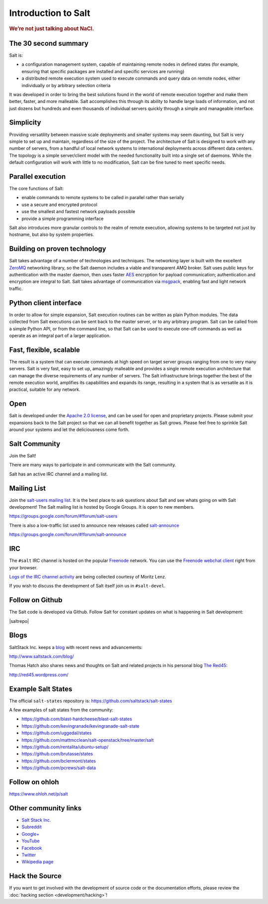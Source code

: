====================
Introduction to Salt
====================

.. rubric:: We’re not just talking about NaCl.

The 30 second summary
=====================

Salt is:

* a configuration management system, capable of maintaining remote nodes 
  in defined states (for example, ensuring that specific packages are installed and
  specific services are running)

* a distributed remote execution system used to execute commands and
  query data on remote nodes, either individually or by arbitrary
  selection criteria

It was developed in order to bring the best solutions found in the
world of remote execution together and make them better, faster, and more
malleable. Salt accomplishes this through its ability to handle large loads of
information, and not just dozens but hundreds and even thousands of individual
servers quickly through a simple and manageable interface.

Simplicity
==========

Providing versatility between massive scale deployments and smaller systems may seem
daunting, but Salt is very simple to set up and maintain, regardless of the
size of the project. The architecture of Salt is designed to work with any
number of servers, from a handful of local network systems to international
deployments across different data centers. The topology is a simple
server/client model with the needed functionality built into a single set of
daemons. While the default configuration will work with little to no
modification, Salt can be fine tuned to meet specific needs.

Parallel execution
==================

The core functions of Salt:

* enable commands to remote systems to be called in parallel rather than serially
* use a secure and encrypted protocol
* use the smallest and fastest network payloads possible
* provide a simple programming interface
  
Salt also introduces more granular controls to the realm of remote
execution, allowing systems to be targeted not just by hostname, but
also by system properties.

Building on proven technology
=============================

Salt takes advantage of a number of technologies and techniques. The
networking layer is built with the excellent `ZeroMQ`_ networking
library, so the Salt daemon includes a viable and transparent AMQ
broker. Salt uses public keys for authentication with the master
daemon, then uses faster `AES`_ encryption for payload communication;
authentication and encryption are integral to Salt.  Salt takes
advantage of communication via `msgpack`_, enabling fast and light
network traffic.

.. _`ZeroMQ`: http://zeromq.org/
.. _`msgpack`: http://msgpack.org/
.. _`AES`: https://en.wikipedia.org/wiki/Advanced_Encryption_Standard

Python client interface
=======================

In order to allow for simple expansion, Salt execution routines can be written
as plain Python modules. The data collected from Salt executions can be sent
back to the master server, or to any arbitrary program. Salt can be called from
a simple Python API, or from the command line, so that Salt can be used to
execute one-off commands as well as operate as an integral part of a larger
application.

Fast, flexible, scalable
========================

The result is a system that can execute commands at high speed on
target server groups ranging from one to very many servers. Salt is
very fast, easy to set up, amazingly malleable and provides a single
remote execution architecture that can manage the diverse
requirements of any number of servers.  The Salt infrastructure 
brings together the best of the remote execution world, amplifies its
capabilities and expands its range, resulting in a system that is as
versatile as it is practical, suitable for any network.

Open
====

Salt is developed under the `Apache 2.0 license`_, and can be used for
open and proprietary projects. Please submit your expansions back to
the Salt project so that we can all benefit together as Salt grows.
Please feel free to sprinkle Salt around your systems and let the
deliciousness come forth.

.. _salt-community:

Salt Community
==============

Join the Salt!

There are many ways to participate in and communicate with the Salt community.

Salt has an active IRC channel and a mailing list.

Mailing List
============

Join the `salt-users mailing list`_. It is the best place to ask questions
about Salt and see whats going on with Salt development! The Salt mailing list
is hosted by Google Groups. It is open to new members.

https://groups.google.com/forum/#!forum/salt-users

.. _`salt-users mailing list`: https://groups.google.com/forum/#!forum/salt-users

There is also a low-traffic list used to announce new releases
called `salt-announce`_

https://groups.google.com/forum/#!forum/salt-announce

.. _`salt-announce`: https://groups.google.com/forum/#!forum/salt-announce

IRC
===

The ``#salt`` IRC channel is hosted on the popular `Freenode`__ network. You
can use the `Freenode webchat client`__ right from your browser.

`Logs of the IRC channel activity`__ are being collected courtesy of Moritz Lenz.

.. __: http://freenode.net/irc_servers.shtml
.. __: http://webchat.freenode.net/?channels=salt&uio=Mj10cnVlJjk9dHJ1ZSYxMD10cnVl83
.. __: http://irclog.perlgeek.de/salt/

If you wish to discuss the development of Salt itself join us in
``#salt-devel``.


Follow on Github
================

The Salt code is developed via Github. Follow Salt for constant updates on what
is happening in Salt development:

|saltrepo|


Blogs
=====

SaltStack Inc. keeps a `blog`_ with recent news and advancements:

http://www.saltstack.com/blog/

.. _`blog`: http://www.saltstack.com/blog/

Thomas Hatch also shares news and thoughts on Salt and related projects in his personal blog `The Red45`_:

http://red45.wordpress.com/

.. _`The Red45`: http://red45.wordpress.com/


Example Salt States
===================
The official ``salt-states`` repository is:
https://github.com/saltstack/salt-states

A few examples of salt states from the community:

* https://github.com/blast-hardcheese/blast-salt-states
* https://github.com/kevingranade/kevingranade-salt-state
* https://github.com/uggedal/states
* https://github.com/mattmcclean/salt-openstack/tree/master/salt
* https://github.com/rentalita/ubuntu-setup/
* https://github.com/brutasse/states
* https://github.com/bclermont/states
* https://github.com/pcrews/salt-data

Follow on ohloh
===============

https://www.ohloh.net/p/salt

Other community links
=====================

- `Salt Stack Inc. <http://www.saltstack.com>`_
- `Subreddit <http://www.reddit.com/r/saltstack>`_
- `Google+ <https://plus.google.com/114449193225626631691/posts>`_
- `YouTube <http://www.youtube.com/user/SaltStack>`_
- `Facebook <https://www.facebook.com/SaltStack>`_
- `Twitter <https://twitter.com/SaltStackInc>`_
- `Wikipedia page <http://en.wikipedia.org/wiki/Salt_(software)>`_

Hack the Source
===============

If you want to get involved with the development of source code or the
documentation efforts, please review the :doc:`hacking section
<development/hacking>`!


.. _`Apache 2.0 license`: http://www.apache.org/licenses/LICENSE-2.0.html
